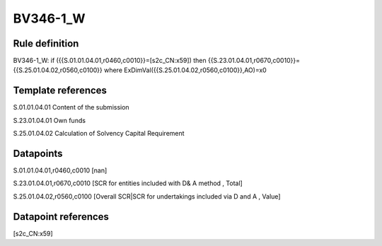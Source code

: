 =========
BV346-1_W
=========

Rule definition
---------------

BV346-1_W: if ({{S.01.01.04.01,r0460,c0010}}=[s2c_CN:x59]) then {{S.23.01.04.01,r0670,c0010}}={{S.25.01.04.02,r0560,c0100}} where ExDimVal({{S.25.01.04.02,r0560,c0100}},AO)=x0


Template references
-------------------

S.01.01.04.01 Content of the submission

S.23.01.04.01 Own funds

S.25.01.04.02 Calculation of Solvency Capital Requirement


Datapoints
----------

S.01.01.04.01,r0460,c0010 [nan]

S.23.01.04.01,r0670,c0010 [SCR for entities included with D& A method , Total]

S.25.01.04.02,r0560,c0100 [Overall SCR|SCR for undertakings included via D and A , Value]



Datapoint references
--------------------

[s2c_CN:x59]